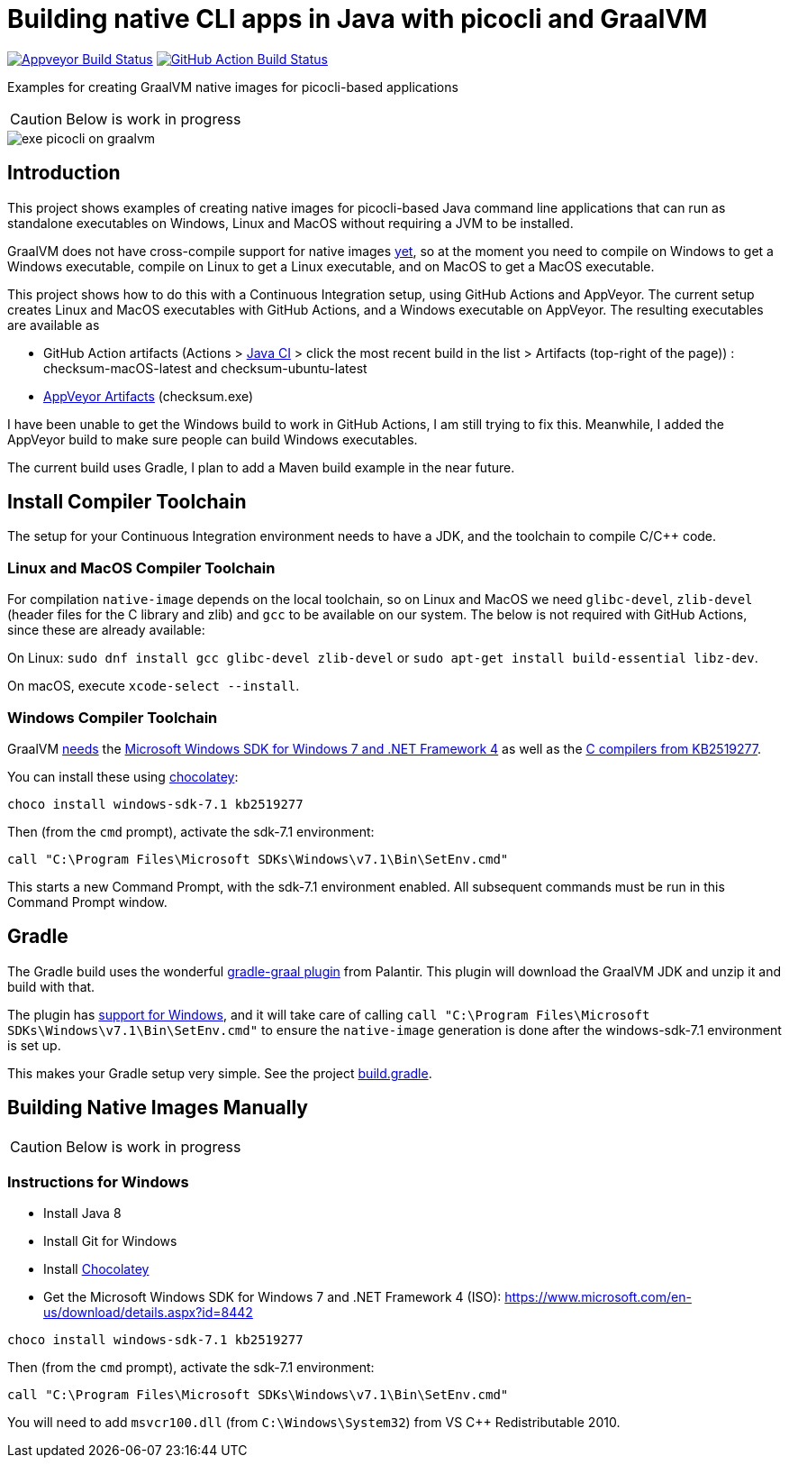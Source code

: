 = Building native CLI apps in Java with picocli and GraalVM

image:https://ci.appveyor.com/api/projects/status/32r7s2skrgm9ubva?svg=true"[Appveyor Build Status,link=https://ci.appveyor.com/project/remkop/picocli-native-image-demo]
image:https://github.com/remkop/picocli-native-image-demo/workflows/Java%20CI/badge.svg[GitHub Action Build Status,link=https://github.com/remkop/picocli-native-image-demo/actions]

Examples for creating GraalVM native images for picocli-based applications

CAUTION: Below is work in progress

image::https://picocli.info/images/exe-picocli-on-graalvm.png[]

== Introduction

This project shows examples of creating native images for picocli-based Java command line applications that can run as standalone executables on Windows, Linux and MacOS without requiring a JVM to be installed.

GraalVM does not have cross-compile support for native images https://github.com/oracle/graal/issues/407[yet], so at the moment you need to compile on Windows to get a Windows executable, compile on Linux to get a Linux executable, and on MacOS to get a MacOS executable. 

This project shows how to do this with a Continuous Integration setup, using GitHub Actions and AppVeyor.
The current setup creates Linux and MacOS executables with GitHub Actions, and a Windows executable on AppVeyor. The resulting executables are available as 

* GitHub Action artifacts (Actions > https://github.com/remkop/picocli-native-image-demo/actions?workflow=Java+CI[Java CI] > click the most recent build in the list > Artifacts (top-right of the page)) : checksum-macOS-latest and checksum-ubuntu-latest
* https://ci.appveyor.com/project/remkop/picocli-native-image-demo/build/artifacts[AppVeyor Artifacts] (checksum.exe)

I have been unable to get the Windows build to work in GitHub Actions, I am still trying to fix this. Meanwhile, I added the AppVeyor build to make sure people can build Windows executables.

The current build uses Gradle, I plan to add a Maven build example in the near future.

== Install Compiler Toolchain

The setup for your Continuous Integration environment needs to have a JDK, and the toolchain to compile C/C++ code.

=== Linux and MacOS Compiler Toolchain

For compilation `native-image` depends on the local toolchain, so on Linux and MacOS we need `glibc-devel`, `zlib-devel` (header files for the C library and zlib) and `gcc` to be available on our system. The below is not required with GitHub Actions, since these are already available:

On Linux: `sudo dnf install gcc glibc-devel zlib-devel` or `sudo apt-get install build-essential libz-dev`.

On macOS, execute `xcode-select --install`.

=== Windows Compiler Toolchain

GraalVM https://github.com/oracle/graal/issues/1258[needs] the https://www.microsoft.com/en-us/download/details.aspx?id=8442[Microsoft Windows SDK for Windows 7 and .NET Framework 4] as well as the https://stackoverflow.com/a/45784634/873282[C compilers from KB2519277].

You can install these using https://chocolatey.org/docs/installation[chocolatey]:

----
choco install windows-sdk-7.1 kb2519277
----

Then (from the `cmd` prompt), activate the sdk-7.1 environment:

----
call "C:\Program Files\Microsoft SDKs\Windows\v7.1\Bin\SetEnv.cmd"
----

This starts a new Command Prompt, with the sdk-7.1 environment enabled. All subsequent commands must be run in this Command Prompt window.



== Gradle

The Gradle build uses the wonderful https://github.com/palantir/gradle-graal[gradle-graal plugin] from Palantir. This plugin will download the GraalVM JDK and unzip it and build with that. 

The plugin has https://github.com/palantir/gradle-graal/pull/127[support for Windows], and it will take care of calling `call "C:\Program Files\Microsoft SDKs\Windows\v7.1\Bin\SetEnv.cmd"` to ensure the `native-image` generation is done after the windows-sdk-7.1 environment is set up.

This makes your Gradle setup very simple. See the project https://github.com/remkop/picocli-native-image-demo/blob/master/build.gradle[build.gradle].


== Building Native Images Manually

CAUTION: Below is work in progress

=== Instructions for Windows

* Install Java 8
* Install Git for Windows
* Install https://chocolatey.org/docs/installation[Chocolatey]
* Get the Microsoft Windows SDK for Windows 7 and .NET Framework 4 (ISO): https://www.microsoft.com/en-us/download/details.aspx?id=8442

----
choco install windows-sdk-7.1 kb2519277
----

Then (from the `cmd` prompt), activate the sdk-7.1 environment:

----
call "C:\Program Files\Microsoft SDKs\Windows\v7.1\Bin\SetEnv.cmd"
----

You will need to add `msvcr100.dll` (from `C:\Windows\System32`) from VS C++ Redistributable 2010.

